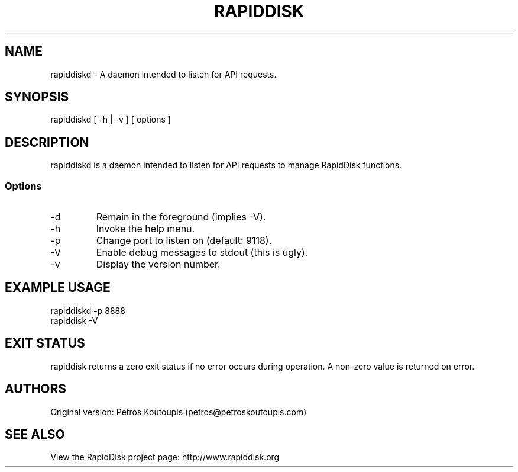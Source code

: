 .TH RAPIDDISK 1 "Sep 27 2020" "Linux" "GENERAL COMMANDS"
.SH NAME
rapiddiskd \- A daemon intended to listen for API requests.
.SH SYNOPSIS
rapiddiskd [ -h | -v ] [ options ]
.SH DESCRIPTION
rapiddiskd is a daemon intended to listen for API requests to manage RapidDisk functions.
.SS Options
.TP
-d
Remain in the foreground (implies -V).
.TP
-h
Invoke the help menu.
.TP
-p
Change port to listen on (default: 9118).
.TP
-V
Enable debug messages to stdout (this is ugly).
.TP
-v
Display the version number.
.SH EXAMPLE USAGE
.TP
rapiddiskd -p 8888
.TP
rapiddisk -V
.SH EXIT STATUS
rapiddisk returns a zero exit status if no error occurs during operation. A non-zero value is returned on error.
.SH AUTHORS
Original version: Petros Koutoupis (petros@petroskoutoupis.com)
.SH SEE ALSO
View the RapidDisk project page: http://www.rapiddisk.org
